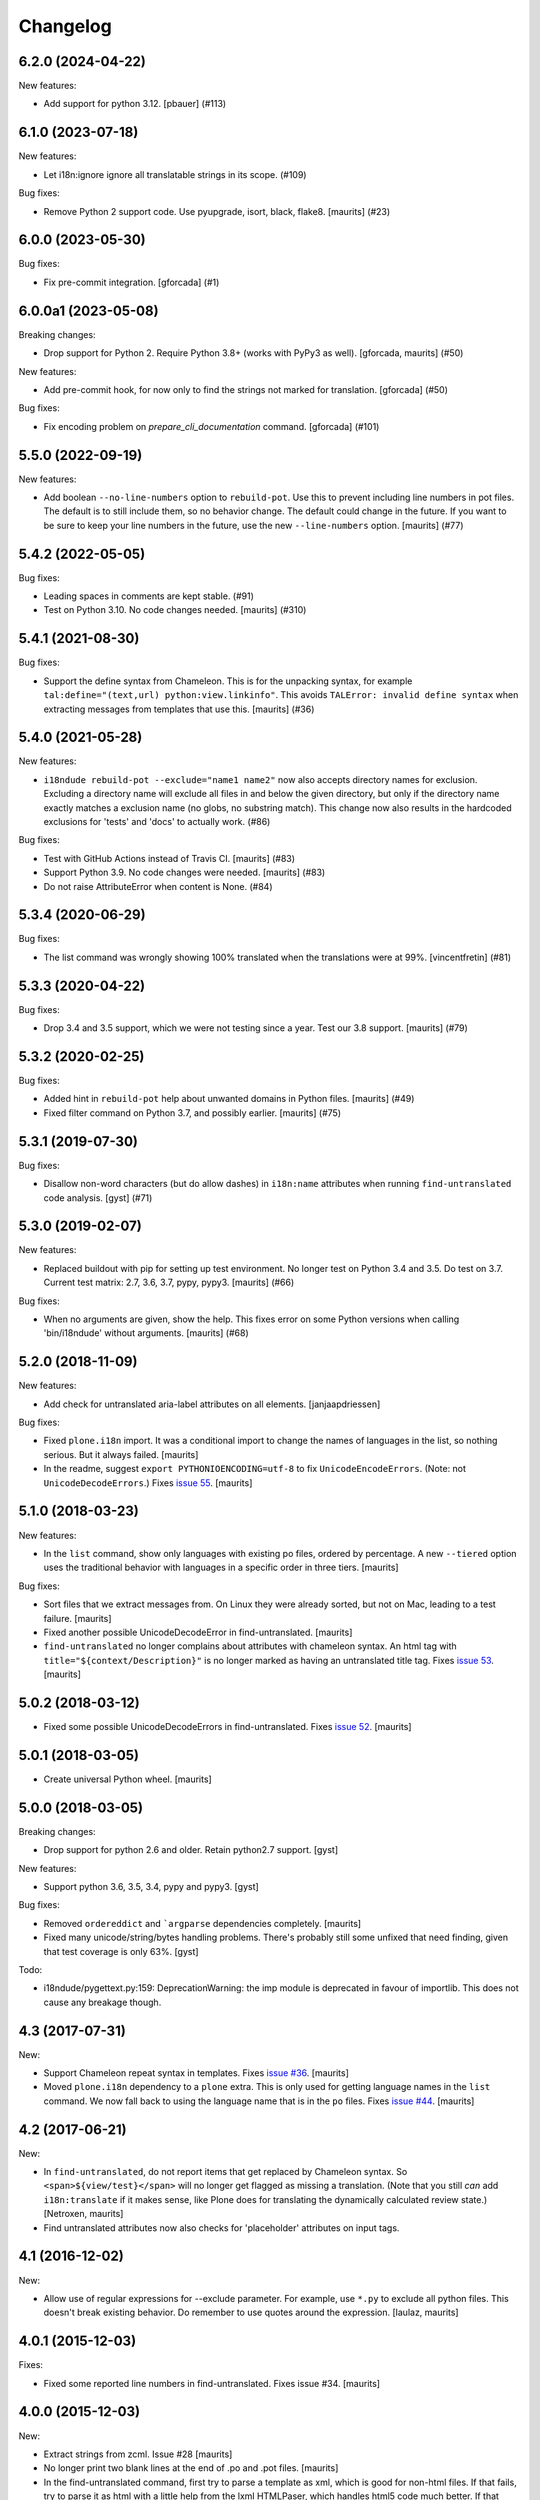 Changelog
=========

.. You should *NOT* be adding new change log entries to this file.
   You should create a file in the news directory instead.
   For helpful instructions, please see:
   https://github.com/plone/plone.releaser/blob/master/ADD-A-NEWS-ITEM.rst

.. towncrier release notes start

6.2.0 (2024-04-22)
------------------

New features:


- Add support for python 3.12.  [pbauer] (#113)


6.1.0 (2023-07-18)
------------------

New features:


- Let i18n:ignore ignore all translatable strings in its scope. (#109)


Bug fixes:


- Remove Python 2 support code.  Use pyupgrade, isort, black, flake8.
  [maurits] (#23)


6.0.0 (2023-05-30)
------------------

Bug fixes:


- Fix pre-commit integration.
  [gforcada] (#1)


6.0.0a1 (2023-05-08)
--------------------

Breaking changes:


- Drop support for Python 2.
  Require Python 3.8+ (works with PyPy3 as well).
  [gforcada, maurits] (#50)


New features:


- Add pre-commit hook, for now only to find the strings not marked for translation.
  [gforcada] (#50)


Bug fixes:


- Fix encoding problem on `prepare_cli_documentation` command.
  [gforcada] (#101)


5.5.0 (2022-09-19)
------------------

New features:


- Add boolean ``--no-line-numbers`` option to ``rebuild-pot``.
  Use this to prevent including line numbers in pot files.
  The default is to still include them, so no behavior change.
  The default could change in the future.
  If you want to be sure to keep your line numbers in the future, use the new ``--line-numbers`` option.
  [maurits] (#77)


5.4.2 (2022-05-05)
------------------

Bug fixes:


- Leading spaces in comments are kept stable. (#91)
- Test on Python 3.10. No code changes needed.  [maurits] (#310)


5.4.1 (2021-08-30)
------------------

Bug fixes:


- Support the define syntax from Chameleon.
  This is for the unpacking syntax, for example ``tal:define="(text,url) python:view.linkinfo"``.
  This avoids ``TALError: invalid define syntax`` when extracting messages from templates that use this.
  [maurits] (#36)


5.4.0 (2021-05-28)
------------------

New features:


- ``i18ndude rebuild-pot --exclude="name1 name2"`` now also accepts directory names for exclusion.
  Excluding a directory name will exclude all files in and below the given directory,
  but only if the directory name exactly matches a exclusion name (no globs, no substring match).
  This change now also results in the hardcoded exclusions for 'tests' and 'docs' to actually work. (#86)


Bug fixes:


- Test with GitHub Actions instead of Travis CI.
  [maurits] (#83)
- Support Python 3.9.  No code changes were needed.
  [maurits] (#83)
- Do not raise AttributeError when content is None. (#84)


5.3.4 (2020-06-29)
------------------

Bug fixes:


- The list command was wrongly showing 100% translated when the translations were at 99%.
  [vincentfretin] (#81)


5.3.3 (2020-04-22)
------------------

Bug fixes:


- Drop 3.4 and 3.5 support, which we were not testing since a year.
  Test our 3.8 support.
  [maurits] (#79)


5.3.2 (2020-02-25)
------------------

Bug fixes:


- Added hint in ``rebuild-pot`` help about unwanted domains in Python files.
  [maurits] (#49)
- Fixed filter command on Python 3.7, and possibly earlier.
  [maurits] (#75)


5.3.1 (2019-07-30)
------------------

Bug fixes:


- Disallow non-word characters (but do allow dashes) in ``i18n:name``
  attributes when running ``find-untranslated`` code analysis. [gyst] (#71)


5.3.0 (2019-02-07)
------------------

New features:


- Replaced buildout with pip for setting up test environment. No longer test on
  Python 3.4 and 3.5. Do test on 3.7. Current test matrix: 2.7, 3.6, 3.7, pypy,
  pypy3. [maurits] (#66)


Bug fixes:


- When no arguments are given, show the help. This fixes error on some Python
  versions when calling 'bin/i18ndude' without arguments. [maurits] (#68)


5.2.0 (2018-11-09)
------------------

New features:

- Add check for untranslated aria-label attributes on all elements. [janjaapdriessen]

Bug fixes:

- Fixed ``plone.i18n`` import.
  It was a conditional import to change the names of languages in the list, so nothing serious.
  But it always failed.
  [maurits]

- In the readme, suggest ``export PYTHONIOENCODING=utf-8`` to fix ``UnicodeEncodeErrors``.
  (Note: not ``UnicodeDecodeErrors``.)
  Fixes `issue 55 <https://github.com/collective/i18ndude/issues/55>`_.
  [maurits]


5.1.0 (2018-03-23)
------------------

New features:

- In the ``list`` command, show only languages with existing po files,
  ordered by percentage.  A new ``--tiered`` option uses the traditional
  behavior with languages in a specific order in three tiers.
  [maurits]

Bug fixes:

- Sort files that we extract messages from.
  On Linux they were already sorted, but not on Mac, leading to a test failure.
  [maurits]

- Fixed another possible UnicodeDecodeError in find-untranslated.
  [maurits]

- ``find-untranslated`` no longer complains about attributes with chameleon syntax.
  An html tag with ``title="${context/Description}"`` is no longer
  marked as having an untranslated title tag.
  Fixes `issue 53 <https://github.com/collective/i18ndude/issues/53>`_.
  [maurits]


5.0.2 (2018-03-12)
------------------

- Fixed some possible UnicodeDecodeErrors in find-untranslated.
  Fixes `issue 52 <https://github.com/collective/i18ndude/issues/52>`_.
  [maurits]


5.0.1 (2018-03-05)
------------------

- Create universal Python wheel.  [maurits]


5.0.0 (2018-03-05)
------------------

Breaking changes:

- Drop support for python 2.6 and older. Retain python2.7 support.
  [gyst]

New features:

- Support python 3.6, 3.5, 3.4, pypy and pypy3.
  [gyst]

Bug fixes:

- Removed ``ordereddict`` and ```argparse`` dependencies completely.
  [maurits]

- Fixed many unicode/string/bytes handling problems.
  There's probably still some unfixed that need finding, given that
  test coverage is only 63%.
  [gyst]

Todo:

- i18ndude/pygettext.py:159: DeprecationWarning: the imp module is deprecated in favour of importlib. This does not cause any breakage though.


4.3 (2017-07-31)
----------------

New:

- Support Chameleon repeat syntax in templates.
  Fixes `issue #36 <https://github.com/collective/i18ndude/issues/36>`_.
  [maurits]

- Moved ``plone.i18n`` dependency to a ``plone`` extra.
  This is only used for getting language names in the ``list`` command.
  We now fall back to using the language name that is in the ``po`` files.
  Fixes `issue #44 <https://github.com/collective/i18ndude/issues/44>`_.
  [maurits]


4.2 (2017-06-21)
----------------

New:

- In ``find-untranslated``, do not report items that get replaced by Chameleon syntax.
  So ``<span>${view/test}</span>`` will no longer get flagged as missing a translation.
  (Note that you still *can* add ``i18n:translate`` if it makes sense,
  like Plone does for translating the dynamically calculated review state.)
  [Netroxen, maurits]

- Find untranslated attributes now also checks for 'placeholder' attributes on
  input tags.

4.1 (2016-12-02)
----------------

New:

- Allow use of regular expressions for --exclude parameter. For example,
  use ``*.py`` to exclude all python files. This doesn't break existing
  behavior.  Do remember to use quotes around the expression.
  [laulaz, maurits]


4.0.1 (2015-12-03)
------------------

Fixes:

- Fixed some reported line numbers in find-untranslated.
  Fixes issue #34.
  [maurits]


4.0.0 (2015-12-03)
------------------

New:

- Extract strings from zcml.
  Issue #28
  [maurits]

- No longer print two blank lines at the end of .po and .pot files.
  [maurits]

- In the find-untranslated command, first try to parse a template as
  xml, which is good for non-html files.  If that fails, try to parse
  it as html with a little help from the lxml HTMLPaser, which handles
  html5 code much better.  If that fails, use our trusty home grown
  ``common.prepare_xml`` function, which treats everything as old
  html.  Note that we still use ``xml.sax`` as the core parser here.
  Issue #15
  [maurits]

- Ignore hidden files in the find-untranslated command.
  Issue #29
  [maurits]

- Use lxml instead of xml.etree or elementtree for parsing
  GenericSetup xml files.
  [maurits]


3.4.5 (2015-11-05)
------------------

New:

- First try the original zope.tal parser.  Only when this fails we try
  our own parser/generator.
  [maurits]

- Support Chameleon unnamed attributes without crashing.  For example:
  ``tal:attributes="python:{'data-something': 'chameleon-only'}"``
  [maurits]

- Support chameleon attributes tal:switch and tal:case.
  Fixes issue #24.
  [ale-rt]


3.4.4 (2015-11-04)
------------------

Fixes:

- Check ``tal:condition`` correctly when it is in a ``tal:something`` tag.
  [maurits]

- In ``find-untranslated`` only ignore ``tal:condition="nothing"``,
  not other conditions.
  Fixes issue #16.
  [maurits]

- Improved the ``prepare_xml`` function.  This tries to work around
  templates that miss the usual boiler plate, like
  ``xmlns:i18n="http://xml.zope.org/namespaces/i18n"``.  But there
  were some silly errors in it.
  This refs issue #16.
  [maurits]


3.4.3 (2015-09-01)
------------------

- Fix ``nosummary`` option from ``find-untranslated``.
  It was reporting wrong information.
  [gforcada]


3.4.2 (2015-07-16)
------------------

- Fix encoding errors with wrapAndQuoteString.
  [thet]

- Pep8.
  [thet]


3.4.1 (2015-06-25)
------------------

- Releasing as Python wheel too.
  [maurits]

- Fixed wrapping when string contains newline.
  Issue #13
  [maurits]


3.4.0 (2014-11-27)
------------------

- Drop Python 2.6 support.  It may still work, but the tests only run
  on Python 2.7.  Note that it is fine to use one central i18ndude
  command for all your projects, no matter what Python version they
  are using.
  [janjaapdriessen, maurits]

- For the find-untranslated feature, add the possibility to mark a tag to be
  ignored by setting the "i18n:ignore" attribute on the tag. Also works for
  attributes with the "i18n:ignore-attributes" attribute.
  [janjaapdriessen]


3.3.5 (2014-08-05)
------------------

- Avoid AttributeError: 'NoneType' object has no attribute 'comments'
  when a ``.po`` file is missing an empty msgid and msgstr near the
  top.  This is fixed automatically, although it will override some
  headers.
  [maurits]


3.3.4 (2014-07-02)
------------------

- Wrap first line correctly.  Fixes #9.
  [gforcada]


3.3.3 (2013-11-27)
------------------

- Package housekeeping.
  [hvelarde]


3.3.2 (2013-11-27)
------------------

- ``trmerge``: do not override when the mixin translation is fuzzy.
  [maurits]

- ``trmerge``: add ``--no-override`` argument.  This means: do not
  override translations, only add missing translations.
  [maurits]

- ``trmerge``: add ``--ignore-extra`` option.  This ignores extra msgids
  in the second po-file.
  [maurits]


3.3.1 (2013-10-18)
------------------

- Update script.py in some cases "arguments.exclude" is None.
  [giacomos]

- Fixed optional parameter exclude.
  [shylux]


3.3.0 (2013-10-13)
------------------

- Add command line documentation to long description of package.
  [maurits]

- Add options ``--wrap``, ``--no-wrap`` and ``--width=NUMBER`` to all
  commands that write files.  Use these to determine whether long
  lines are wrapped and at which width.  Default width is 79.  By
  default we do NOT wrap, because we have never wrapped before.  This
  may change in the future, so if you *really* want to be sure to not
  wrap when using a future i18ndude version, you can add ``--no-wrap``
  now.
  https://github.com/collective/i18ndude/issues/3
  [maurits]

- Fix the ``list`` command to also work in a ``locales`` structure.
  [maurits]

- Fix an error in the ``merge`` command where the ``--merge`` option
  would be used as value for the ``--merge2`` option as well, if that
  option itself was unused.  This led to unneeded warnings.
  [maurits]

- The ``--create domain`` option of ``rebuild-pot`` is now optional.
  If not given, i18ndude reads the domain from the given ``.pot``
  file.  It was always optional, but the documentation did not show it
  and it did not work.
  [maurits]

- Update the command line options handling.  You can now get the help
  for individual commands by calling them with the ``--help`` option.
  [maurits]

- Return exit code 1 when the called function gives an error.  This
  currently only has an effect when calling ``find-untranslated``.
  https://github.com/collective/i18ndude/issues/1
  [maurits]

- Moved code to https://github.com/collective/i18ndude
  [maurits]

- Backslash escape added to msgid when it includes double quotes.
  [taito]

- Add trmerge command to merge po files. Custom tailored for transifex.
  [do3cc]


3.2.2 (2010-12-11)
------------------

- Encode key to utf-8 for the Merge-Warning message to avoid a
  UnicodeEncodeError.
  [mikerhodes]


3.2.1 (2010-10-31)
------------------

- Fixed making POT file for DOUBLE BYTE strings on default.
  [terapyon]


3.2 (2010-09-04)
----------------

- Replaced internal odict implementation by the ordereddict package.
  (implementation backported from Python 2.7)
  [vincentfretin]


3.1.3 (2010-09-04)
------------------

- Avoid UnicodeDecodeError when printing warning message in add().
  [rnix]


3.1.2 (2010-02-14)
------------------

- elementtree is only required for Python < 2.5.
  [vincentfretin]

- Fixed tests (patch provided by John Trammell).
  [vincentfretin]


3.1.1 (2009-11-22)
------------------

- Strip "src" only once in the pathname for the comments.
  Example: before it generated the following comment
  "#: archetypes.referencebrowserwidget/"
  which was not so useful. Now it generates
  "archetypes.referencebrowserwidget/src/archetypes/referencebrowserwidget/..."
  [vincentfretin]


3.1 (2009-10-31)
----------------

- Support for explicit msgids in GSReader.
  [vincentfretin]

- Better handling of msgid references. Keep all the references in PTReader
  and PYReader. In POWriter, normalize and sort the references, write only
  MAX_OCCUR (default is 3) references.
  You can set MAX_OCCUR=None if you want all references to be written to
  the generated POT file. Only the first reference is written in case of
  several references to the same file but with different line number.
  [vincentfretin]

- Depend now on zope.tal 3.5.2 to print a warning when msgid already exists
  in catalog with a different default message. Simplified PTReader code.
  Check for msgid with different default in GSReader, PYReader and in the
  merged catalog (ptctl, pyctl, gsctl).
  [vincentfretin]

- Fix behaviour when dealing with broken xml files to be parsed.
  [afd]


3.0 (2008-11-13)
----------------

- No changes.
  [hannosch]


For older changes, see ``docs/ChangeLog``.
